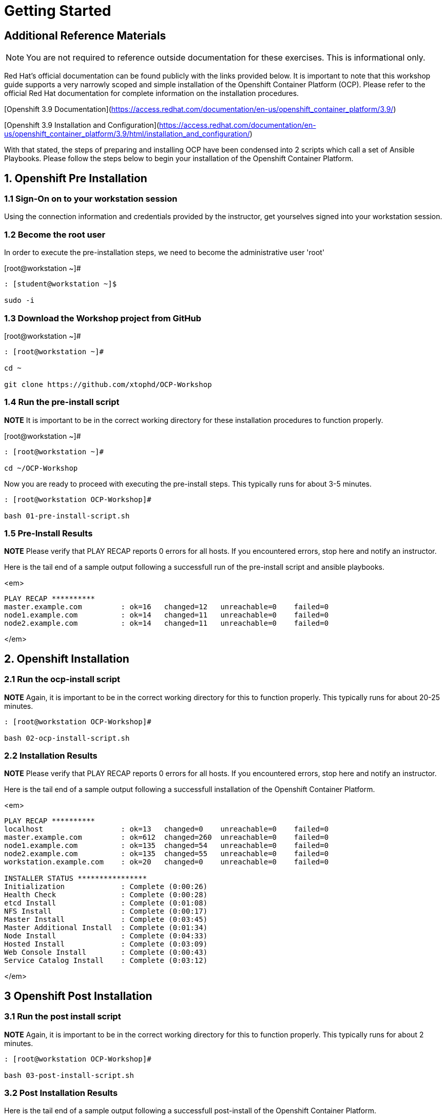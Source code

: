 = Getting Started

== Additional Reference Materials

NOTE: You are not required to reference outside documentation for these exercises.  This is informational only.

Red Hat's official documentation can be found publicly with the links provided below.  It is important to note that this workshop guide supports a very narrowly scoped and simple installation of the Openshift Container Platform (OCP).  Please refer to the official Red Hat documentation for complete information on the installation procedures.

[Openshift 3.9 Documentation](https://access.redhat.com/documentation/en-us/openshift_container_platform/3.9/)

[Openshift 3.9 Installation and Configuration](https://access.redhat.com/documentation/en-us/openshift_container_platform/3.9/html/installation_and_configuration/)

With that stated, the steps of preparing and installing OCP have been condensed into 2 scripts which call a set of Ansible Playbooks.  Please follow the steps below to begin your installation of the Openshift Container Platform.

== 1. Openshift Pre Installation

=== 1.1 Sign-On on to your *workstation* session

Using the connection information and credentials provided by the instructor, get yourselves signed into your workstation session.

=== 1.2 Become the root user

In order to execute the pre-installation steps, we need to become the administrative user 'root'

.[root@workstation ~]#
----
: [student@workstation ~]$ 
    
sudo -i
----

=== 1.3 Download the Workshop project from GitHub

.[root@workstation ~]#
----
: [root@workstation ~]#
    
cd ~
    
git clone https://github.com/xtophd/OCP-Workshop
----

=== 1.4 Run the pre-install script

**NOTE** It is important to be in the correct working directory for these installation procedures to function properly.  

.[root@workstation ~]#
----
: [root@workstation ~]#
    
cd ~/OCP-Workshop
----

Now you are ready to proceed with executing the pre-install steps.  This typically runs for about 3-5 minutes.    

```
: [root@workstation OCP-Workshop]#
   
bash 01-pre-install-script.sh
```

=== 1.5 Pre-Install Results

**NOTE** Please verify that PLAY RECAP reports 0 errors for all hosts.  If you encountered errors, stop here and notify an instructor.

Here is the tail end of a sample output following a successfull run of the pre-install script and ansible playbooks.

<em>
    
```
PLAY RECAP **********
master.example.com         : ok=16   changed=12   unreachable=0    failed=0
node1.example.com          : ok=14   changed=11   unreachable=0    failed=0
node2.example.com          : ok=14   changed=11   unreachable=0    failed=0
```
</em>

== 2. Openshift Installation

=== 2.1 Run the ocp-install script

**NOTE** Again, it is important to be in the correct working directory for this to function properly.  This typically runs for about 20-25 minutes.

```
: [root@workstation OCP-Workshop]#
  
bash 02-ocp-install-script.sh
```

=== 2.2 Installation Results

**NOTE** Please verify that PLAY RECAP reports 0 errors for all hosts.  If you encountered errors, stop here and notify an instructor.

Here is the tail end of a sample output following a successfull installation of the Openshift Container Platform.

<em>
    
```
PLAY RECAP **********
localhost                  : ok=13   changed=0    unreachable=0    failed=0   
master.example.com         : ok=612  changed=260  unreachable=0    failed=0   
node1.example.com          : ok=135  changed=54   unreachable=0    failed=0   
node2.example.com          : ok=135  changed=55   unreachable=0    failed=0   
workstation.example.com    : ok=20   changed=0    unreachable=0    failed=0

INSTALLER STATUS ****************
Initialization             : Complete (0:00:26)
Health Check               : Complete (0:00:28)
etcd Install               : Complete (0:01:08)
NFS Install                : Complete (0:00:17)
Master Install             : Complete (0:03:45)
Master Additional Install  : Complete (0:01:34)
Node Install               : Complete (0:04:33)
Hosted Install             : Complete (0:03:09)
Web Console Install        : Complete (0:00:43)
Service Catalog Install    : Complete (0:03:12)
```
</em>

== 3 Openshift Post Installation

=== 3.1 Run the post install script

**NOTE** Again, it is important to be in the correct working directory for this to function properly.  This typically runs for about 2 minutes.

```
: [root@workstation OCP-Workshop]#
        
bash 03-post-install-script.sh
```

=== 3.2 Post Installation Results

Here is the tail end of a sample output following a successfull post-install of the Openshift Container Platform.

<em>
    
```
TASK [CMD cleaning yum content] **************************************************************
[WARNING]: Consider using yum module rather than running yum

changed: [node1.example.com]
changed: [node2.example.com]
changed: [master.example.com]

PLAY RECAP ***********************************************************************************
master.example.com         : ok=10   changed=6    unreachable=0    failed=0   
node1.example.com          : ok=4    changed=1    unreachable=0    failed=0   
node2.example.com          : ok=4    changed=1    unreachable=0    failed=0   
workstation.example.com    : ok=10   changed=6    unreachable=0    failed=0   
```
</em>

== Conclusion

The installation of Red Hat Openshift Container Platform is now complete and you should be ready to begin with the exercises.  A couple of remaining words of advice:

1.  Some exercises are dependant on the successful completion of other exericses.  Those dependencies will be noted at the top of each unit.
2.  Pay attention to which linux login to use
3.  Pay attention to which ocp user to use
4.  Also be sure to pay close attention to which host you are executing tasks from

# End of Unit
[Return to Index](https://github.com/xtophd/OCP-Workshop/tree/master/documentation "OCP-Workshop Index")
